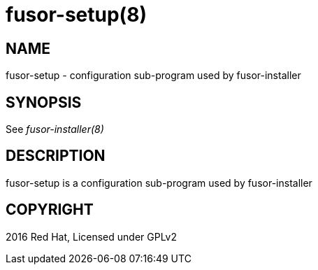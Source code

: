 fusor-setup(8)
==============

NAME
----
fusor-setup - configuration sub-program used by fusor-installer

SYNOPSIS
--------
See 'fusor-installer(8)'

DESCRIPTION
-----------
fusor-setup is a configuration sub-program used by fusor-installer

COPYRIGHT
---------
2016 Red Hat, Licensed under GPLv2
